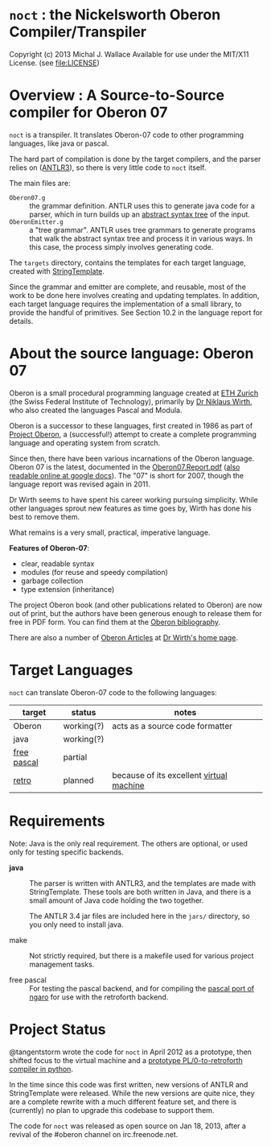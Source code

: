 * =noct= : the Nickelsworth Oberon Compiler/Transpiler
Copyright (c) 2013 Michal J. Wallace
Available for use under the MIT/X11 License. (see file:LICENSE)

* Overview : A Source-to-Source compiler for Oberon 07

=noct= is a transpiler. It translates Oberon-07 code to other programming languages, like java or pascal.

The hard part of compilation is done by the target compilers, and the parser relies on ([[http://antlr.org/][ANTLR3]]), so there is very little code to =noct= itself.

The main files are:

 - =Oberon07.g= :: the grammar definition. ANTLR uses this to generate java code for a parser, which in turn builds up an [[http://en.wikipedia.org/wiki/Abstract_syntax_tree][abstract syntax tree]] of the input.
 - =OberonEmitter.g= :: a "tree grammar". ANTLR uses tree grammars to generate programs that walk the abstract syntax tree and process it in various ways. In this case, the process simply involves generating code.

The =targets= directory, contains the templates for each target language, created with [[http://stringtemplate.org/][StringTemplate]].

Since the grammar and emitter are complete, and reusable, most of the work to be done here involves creating and updating templates. In addition, each target language requires the implementation of a small library, to provide the handful of primitives. See Section 10.2 in the language report for details.

* About the source language: Oberon 07

Oberon is a small procedural programming language created at [[http://www.oberon.ethz.ch/][ETH Zurich]] (the Swiss Federal Institute of Technology), primarily by [[http://en.wikipedia.org/wiki/Niklaus_Wirth][Dr Niklaus Wirth]], who also created the languages Pascal and Modula.

Oberon is a successor to these languages, first created in 1986 as part of [[http://en.wikipedia.org/wiki/Oberon_operating_system][Project Oberon]], a (successful!) attempt to create a complete programming language and operating system from scratch.

Since then, there have been various incarnations of the Oberon language. Oberon 07 is the latest, documented in the [[http://www.inf.ethz.ch/personal/wirth/Articles/Oberon/Oberon07.Report.pdf][Oberon07.Report.pdf]] ([[https://docs.google.com/file/d/1mEtXz9X1c92WHiBll8G0uyprcL85B6RExzTR4pCYuM5QpDmtw6C8KryWSyfd/edit][also readable online at google docs]]). The "07" is short for 2007, though the language report was revised again in 2011.

Dr Wirth seems to have spent his career working pursuing simplicity. While other languages sprout new features as time goes by, Wirth has done his best to remove them.

What remains is a very small, practical, imperative language.

*Features of Oberon-07*:

 - clear, readable syntax
 - modules (for reuse and speedy compilation)
 - garbage collection
 - type extension (inheritance)

The project Oberon book (and other publications related to Oberon) are now out of print, but the authors have been generous enough to release them for free in PDF form. You can find them at the [[http://www.ethoberon.ethz.ch/books.html][Oberon bibliography]].

There are also a number of [[http://www.inf.ethz.ch/personal/wirth/Articles/Oberon.html][Oberon Articles]] at [[http://www.inf.ethz.ch/personal/wirth/][Dr Wirth's home page]].

* Target Languages

=noct= can translate Oberon-07 code to the following languages:

| target      | status     | notes                                    |
|-------------+------------+------------------------------------------|
| Oberon      | working(?) | acts as a source code formatter          |
| java        | working(?) |                                          |
| [[http://freepascal.org/][free pascal]] | partial    |                                          |
| [[http://retroforth.org/][retro]]       | planned    | because of its excellent [[http://retroforth.org/docs/The_Ngaro_Virtual_Machine.html][virtual machine]] |


* Requirements

Note: Java is the only real requirement. The others are optional, or used only for testing specific backends.

- *java* :: The parser is written with ANTLR3, and the templates are made with StringTemplate. These tools are both written in Java, and there is a small amount of Java code holding the two together.

          The ANTLR 3.4 jar files are included here in the ~jars/~ directory, so you only need to install java.

- make :: Not strictly required, but there is a makefile used for various project management tasks.

- free pascal :: For testing the pascal backend, and for compiling the [[https://github.com/sabren/b4][pascal port of ngaro]] for use with the retroforth backend.

* Project Status

@tangentstorm wrote the code for =noct= in April 2012 as a prototype, then shifted focus to the virtual machine and a [[https://github.com/tangentstorm/PL0-Language-Tools][prototype PL/0-to-retroforth compiler in python]].

In the time since this code was first written, new versions of ANTLR and StringTemplate were released. While the new versions are quite nice, they are a complete rewrite with a much different feature set, and there is (currently) no plan to upgrade this codebase to support them.

The code for =noct= was released as open source on Jan 18, 2013, after a revival of the #oberon channel on irc.freenode.net.
